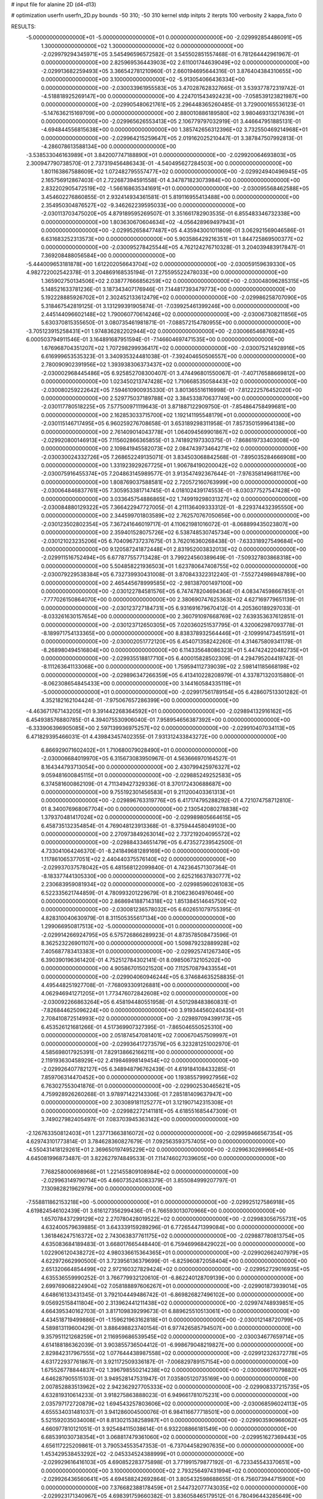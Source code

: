 # input file for alanine 2D (d4-d13)

# optimization
userfn       userfn_2D.py
bounds       -50 310; -50 310
kernel       stdp
initpts      2
iterpts      100
verbosity    2
kappa_fixto      0


RESULTS:
 -5.000000000000000E+01 -5.000000000000000E+01  0.000000000000000E+00      -2.029992854486091E+05
  1.300000000000000E+02  1.300000000000000E+02  0.000000000000000E+00      -2.029979294345971E+05       3.545496596572582E-01  3.545502851557468E-01       6.781264442961967E-01  0.000000000000000E+00
  2.825969536443903E+02  2.611001744639049E+02  0.000000000000000E+00      -2.029913682259493E+05       3.366542781210960E-01  2.660194695644316E-01       3.876404384310655E+00  0.000000000000000E+00
  3.100000000000000E+02 -5.913054066436334E+00  0.000000000000000E+00      -2.030033961955583E+05       3.470287628327665E-01  3.539377872319742E-01      -4.518818925269147E+00  0.000000000000000E+00
  4.224701543492423E+00 -7.058539123821987E+00  0.000000000000000E+00      -2.029905480621761E+05       2.296448365260485E-01  3.729000165536123E-01      -5.147636215169709E+00  0.000000000000000E+00
  2.880010886189580E+02  3.980469313217639E+01  0.000000000000000E+00      -2.029965626553413E+05       2.106779797032919E-01  3.446647951885131E-01      -4.694844556815638E+00  0.000000000000000E+00
  1.385742656312396E+02  3.732550469214968E+01  0.000000000000000E+00      -2.029964215259647E+05       2.019162025210447E-01  3.387847507992813E-01      -4.286078613588134E+00  0.000000000000000E+00
 -3.538533046163989E+01  3.842007747188890E+01  0.000000000000000E+00      -2.029920064693803E+05       2.300947790738570E-01  2.737319456486343E-01      -4.540495627284503E+00  0.000000000000000E+00
  1.801163867588609E+02  1.072482795557477E+02  0.000000000000000E+00      -2.029924940496945E+05       2.165756912867403E-01  2.722687394591558E-01       4.347871823073984E+00  0.000000000000000E+00
  2.832202905472519E+02 -1.566168635341691E+01  0.000000000000000E+00      -2.030095568462588E+05       3.454602276860855E-01  2.932414934361581E-01       5.819116955413488E+00  0.000000000000000E+00
  2.354950304876527E+02 -9.346262239595033E+00  0.000000000000000E+00      -2.030113703475020E+05       4.879189595269507E-01  3.351661782903535E-01       6.855483346732338E+00  0.000000000000000E+00
  1.803630670604634E+02 -4.056428969497943E+01  0.000000000000000E+00      -2.029952658477487E+05       4.435943001011809E-01  3.062921569046586E-01       6.631683252313573E+00  0.000000000000000E+00
  5.903586429216351E+01  1.844725869500377E+02  0.000000000000000E+00      -2.030095278425544E+05       4.762124276710328E-01  3.204039483917847E-01       7.369208488056584E+00  0.000000000000000E+00
 -5.444009653181878E+00  1.612202056643704E+02  0.000000000000000E+00      -2.030059159639330E+05       4.982722002542378E-01  3.204869168535194E-01       7.275595522478033E+00  0.000000000000000E+00
  1.365902750134506E+02  2.038777666856259E+02  0.000000000000000E+00      -2.030048096285315E+05       5.148521633781236E-01  3.187343407176946E-01       7.144817393479773E+00  0.000000000000000E+00
  5.192228885926702E+01  2.302452133612479E+02  0.000000000000000E+00      -2.029986258707090E+05       5.318467542819125E-01  3.131299391905874E-01      -7.039925461399246E+00  0.000000000000000E+00
  2.445144096602148E+02  1.790060770614246E+02  0.000000000000000E+00      -2.030067308211856E+05       5.630370815355650E-01  3.080735461981871E-01      -7.088572154780955E+00  0.000000000000000E+00
 -3.705123915258431E+01  1.974836282202944E+02  0.000000000000000E+00      -2.030066546876924E+05       6.000503794911546E-01  3.164891687951594E-01      -7.146604697471535E+00  0.000000000000000E+00
  1.676968704351207E+02  1.707298299936417E+02  0.000000000000000E+00      -2.030075214928916E+05       6.616999653535323E-01  3.340935324481038E-01      -7.392404650506557E+00  0.000000000000000E+00
  2.780090902391956E+02  1.393938306373437E+02  0.000000000000000E+00      -2.030002968445486E+05       6.925852708300407E-01  3.474496801550067E-01      -7.407176588669812E+00  0.000000000000000E+00
  1.023450213747428E+02  1.710668535058443E+02  0.000000000000000E+00      -2.030080259222642E+05       7.594610900935330E-01  3.801365516116998E-01      -7.812222576452020E+00  0.000000000000000E+00
  2.529775037189788E+02  3.384533870637749E+00  0.000000000000000E+00      -2.030117780518225E+05       7.577500971119643E-01  3.871887122909750E-01      -7.854864758499681E+00  0.000000000000000E+00
  2.162853033715700E+02  1.192141195548179E+01  0.000000000000000E+00      -2.030115146717495E+05       6.960259276708658E-01  3.653189298311958E-01       7.857350159964138E+00  0.000000000000000E+00
  2.761409014043778E+01  1.064094569901867E+02  0.000000000000000E+00      -2.029920800146913E+05       7.115602866365855E-01  3.741892197330375E-01      -7.868619733403008E+00  0.000000000000000E+00
  2.109841945582073E+02  2.084743973464271E+02  0.000000000000000E+00      -2.030030024332726E+05       7.268652249135071E-01  3.834503068842568E-01      -7.895035284666908E+00  0.000000000000000E+00
  1.331923929267725E+01  1.906784190200042E+02  0.000000000000000E+00      -2.030075916455374E+05       7.204863145989577E-01  3.913547492367644E-01      -7.976358149681176E+00  0.000000000000000E+00
  1.808769037588581E+02  2.720572160763999E+00  0.000000000000000E+00      -2.030064846837761E+05       7.305953381714745E-01  4.018102439174553E-01      -8.030377527547428E+00  0.000000000000000E+00
  3.033645754886865E+02  1.749919298031327E+02  0.000000000000000E+00      -2.030084880129322E+05       7.366422947727005E-01  4.211136409333312E-01      -8.229374432395550E+00  0.000000000000000E+00
  2.344599701803589E+02  2.762570767050656E+00  0.000000000000000E+00      -2.030123502802354E+05       7.367241646019717E-01  4.110621981016072E-01      -8.068899435023807E+00  0.000000000000000E+00
  2.359401528075726E+02  6.538748530745734E+00  0.000000000000000E+00      -2.030121023235206E+05       6.704096737237675E-01  3.762016360268438E-01      -7.633318927549684E+00  0.000000000000000E+00
  9.120587241872448E+01  2.831952003832013E+02  0.000000000000000E+00      -2.029911516752494E+05       6.677877557713428E-01  3.799224560389649E-01      -7.509327803868318E+00  0.000000000000000E+00
  5.504858221936503E+01  1.623780647408755E+02  0.000000000000000E+00      -2.030079229538384E+05       6.732739930431008E-01  3.870843322312240E-01      -7.552724986948789E+00  0.000000000000000E+00
  2.465445678999585E+02 -2.981387001497100E+00  0.000000000000000E+00      -2.030122784581576E+05       6.747478204694364E-01  4.083474598667851E-01      -7.777026150864070E+00  0.000000000000000E+00
  2.380690747625363E+02  4.627169779651139E-01  0.000000000000000E+00      -2.030123727184731E+05       6.931691679670412E-01  4.205360189297033E-01      -8.033261630157654E+00  0.000000000000000E+00
  2.360791097668769E+02  7.639353637612851E-01  0.000000000000000E+00      -2.030123712650305E+05       7.020360251537795E-01  4.320062987093778E-01      -8.189971754133365E+00  0.000000000000000E+00
  8.838378932564446E+01 -2.109991473451591E+01  0.000000000000000E+00      -2.030002051772120E+05       6.454071358242260E-01  4.314675809341178E-01      -8.268980494516804E+00  0.000000000000000E+00
  6.114335648086323E+01  5.447424220482735E+01  0.000000000000000E+00      -2.029935518817710E+05       6.400015828502309E-01  4.294795204419742E-01      -8.111263641133068E+00  0.000000000000000E+00
  1.759594112739039E+02  2.598141185668198E+02  0.000000000000000E+00      -2.029896347266359E+05       6.413410228208979E-01  4.337871320315880E-01      -8.062308654845433E+00  0.000000000000000E+00
  3.144160584335119E+01 -5.000000000000000E+01  0.000000000000000E+00      -2.029917561789154E+05       6.428607513301282E-01  4.352182162104424E-01      -7.975067657286399E+00  0.000000000000000E+00
 -4.463671767143205E+01  9.391442268364592E+01  0.000000000000000E+00      -2.029894132916162E+05       6.454938576880785E-01  4.394075530906040E-01       7.958954656387392E+00  0.000000000000000E+00
 -6.333906396905085E+00  2.597139936975257E+02  0.000000000000000E+00      -2.029910407034113E+05       6.471829395466031E-01  4.439843457402355E-01       7.931312433843272E+00  0.000000000000000E+00
  6.866929071602402E+01  1.710680079028490E+01  0.000000000000000E+00      -2.030006684019970E+05       6.315673083950967E-01  4.563666970164527E-01       8.164344793713054E+00  0.000000000000000E+00
  2.430799425976327E+02  9.059481600845115E+01  0.000000000000000E+00      -2.029885249252583E+05       6.374581600862109E-01  4.711349427329336E-01       8.370172430688687E+00  0.000000000000000E+00
  9.755192301456583E+01  9.211200403361313E+01  0.000000000000000E+00      -2.029896763319776E+05       6.417174795288292E-01  4.721074758712810E-01       8.340076968067704E+00  0.000000000000000E+00
  2.130542080278838E+02  1.379370481417024E+02  0.000000000000000E+00      -2.029989805664615E+05       6.458735132354854E-01  4.769048123913368E-01      -8.375944458049103E+00  0.000000000000000E+00
  2.270973849263014E+02  2.737219204095572E+02  0.000000000000000E+00      -2.029884334651479E+05       6.473527239542500E-01  4.733041064246370E-01      -8.241849681289169E+00  0.000000000000000E+00
  1.117861065377051E+02  2.440440375576140E+02  0.000000000000000E+00      -2.029937037578042E+05       6.481568122099840E-01  4.742364571307364E-01      -8.183377441305330E+00  0.000000000000000E+00
  2.625216637830777E+02  2.230683959081934E+02  0.000000000000000E+00      -2.029985960261083E+05       6.522335621744859E-01  4.780993201229679E-01       8.210623604976046E+00  0.000000000000000E+00
  2.868694188714318E+02  1.851384514645750E+02  0.000000000000000E+00      -2.030081236578032E+05       6.602651079755395E-01  4.828310040630979E-01       8.311505355617134E+00  0.000000000000000E+00
  1.299066950817513E+02 -5.000000000000000E+01  0.000000000000000E+00      -2.029914266924795E+05       6.575726866289923E-01  4.873578508473596E-01       8.362523226901107E+00  0.000000000000000E+00
  1.509879232889928E+02  7.405687783413383E+01  0.000000000000000E+00      -2.029925741267340E+05       6.390390196361420E-01  4.752512784302141E-01       8.098506732105202E+00  0.000000000000000E+00
  4.905867015021520E+00  7.112570879433554E+01  0.000000000000000E+00      -2.029904060946244E+05       6.374684635258835E-01  4.495448251927708E-01      -7.768093309126881E+00  0.000000000000000E+00
  4.062946941271205E+01  1.773476072842608E+02  0.000000000000000E+00      -2.030092266863264E+05       6.458194480551958E-01  4.501298483860831E-01      -7.826844625096224E+00  0.000000000000000E+00
  3.919344560240435E+01  2.708410872514993E+02  0.000000000000000E+00      -2.029897094399173E+05       6.453526121681266E-01  4.517369907327395E-01      -7.865046550525310E+00  0.000000000000000E+00
  2.051874547081401E+02  7.000670457509997E+01  0.000000000000000E+00      -2.029936417273579E+05       6.323281251002970E-01  4.585698017925391E-01       7.829138662166211E+00  0.000000000000000E+00
  2.119193630458929E+02  2.419846998149454E+02  0.000000000000000E+00      -2.029926407782127E+05       6.348948796762439E-01  4.619184108433285E-01       7.859706314470452E+00  0.000000000000000E+00
  1.193855799927956E+02  6.763027553041876E-01  0.000000000000000E+00      -2.029902530465621E+05       4.759928926260268E-01  3.978971422143306E-01       7.285181409637947E+00  0.000000000000000E+00
  2.303089181125277E+01  3.121907142315308E+01  0.000000000000000E+00      -2.029982272141181E+05       4.618551685447309E-01  3.749027982405497E-01       7.083703945363142E+00  0.000000000000000E+00
 -2.126763350812403E+01  1.237713663816072E+02  0.000000000000000E+00      -2.029959466567354E+05       4.629743101773814E-01  3.784628360827679E-01       7.092563593757405E+00  0.000000000000000E+00
 -4.550431418129261E+01  2.369650197495229E+02  0.000000000000000E+00      -2.029963026996654E+05       4.645081996873487E-01  3.822627974849533E-01       7.114746027039605E+00  0.000000000000000E+00
  7.768258000698968E+01  1.221455809108984E+02  0.000000000000000E+00      -2.029963149790714E+05       4.660735245083379E-01  3.855084999207797E-01       7.130982821962979E+00  0.000000000000000E+00
 -7.558811862153218E+00 -5.000000000000000E+01  0.000000000000000E+00      -2.029925127586918E+05       4.619824546102439E-01  3.616127356299436E-01       6.766593013070966E+00  0.000000000000000E+00
  1.657078437299129E+02  2.270780428019522E+02  0.000000000000000E+00      -2.029983056755731E+05       4.632400579639885E-01  3.643339159289296E-01       6.772654471399084E+00  0.000000000000000E+00
  1.361846247516372E+02  2.743063837761175E+02  0.000000000000000E+00      -2.029887780813754E+05       4.635083684189483E-01  3.668017665448440E-01       6.759469968429022E+00  0.000000000000000E+00
  1.022906120438272E+02  4.980336615364365E+01  0.000000000000000E+00      -2.029902662407979E+05       4.622972662990500E-01  3.723956136379699E-01      -6.825960872058404E+00  0.000000000000000E+00
  2.651320664854499E+02  2.972160327829424E+02  0.000000000000000E+00      -2.029952729016935E+05       4.635536559990252E-01  3.766779932120610E-01      -6.862240128709139E+00  0.000000000000000E+00
  2.699769068224904E+02  7.058188897606267E+01  0.000000000000000E+00      -2.029901873939014E+05       4.648616133431345E-01  3.792104449486742E-01      -6.869826827496102E+00  0.000000000000000E+00
  9.056925158411804E+00  2.313962441211438E+02  0.000000000000000E+00      -2.029974748939851E+05       4.664395340162703E-01  3.817109839299673E-01       6.889625510513061E+00  0.000000000000000E+00
  4.434518719499886E+01 -1.159621963162818E+01  0.000000000000000E+00      -2.030012148720799E+05       4.589813119600429E-01  3.886498823740154E-01       6.977426585794507E+00  0.000000000000000E+00
  9.357951121268259E+01  2.116959686539545E+02  0.000000000000000E+00      -2.030034677659714E+05       4.614188186362039E-01  3.903855736504412E-01      -6.998679048219827E+00  0.000000000000000E+00
  2.829842317967555E+02  1.077644438987558E+02  0.000000000000000E+00      -2.029912326372778E+05       4.631722937761867E-01  3.921172509336187E-01      -7.006829789157154E+00  0.000000000000000E+00
  1.675526778844837E+02  1.396798550214238E+02  0.000000000000000E+00      -2.030006617079882E+05       4.646287905515103E-01  3.949528147531947E-01       7.035805120735169E+00  0.000000000000000E+00
  2.007852883513962E+02  2.942362927705333E+02  0.000000000000000E+00      -2.029908337215735E+05       4.632819310614233E-01  3.918275863888023E-01       6.949661781075231E+00  0.000000000000000E+00
  2.035797172720879E+02  1.694543257803606E+02  0.000000000000000E+00      -2.030068596024113E+05       4.655534031481037E-01  3.941286004500076E-01       6.984116677718501E+00  0.000000000000000E+00
  5.521592035034008E+01  8.813021538258987E+01  0.000000000000000E+00      -2.029903590966062E+05       4.660977810121051E-01  3.925484115038614E-01       6.932208866181549E+00  0.000000000000000E+00
  6.685391030738354E+01  3.068817479361060E+02  0.000000000000000E+00      -2.029951627369443E+05       4.656117225209861E-01  3.790534553547353E-01      -6.737044582907635E+00  0.000000000000000E+00
  1.453429538453292E+02 -2.045334524388999E+01  0.000000000000000E+00      -2.029929616416103E+05       4.690852283775898E-01  3.771991579877192E-01      -6.723345543370651E+00  0.000000000000000E+00
  3.100000000000000E+02  2.793256497431994E+02  0.000000000000000E+00      -2.029926436560641E+05       4.694588242692864E-01  3.805432598688655E-01       6.756073944715900E+00  0.000000000000000E+00
  7.376682388178459E+01  2.544732077743035E+02  0.000000000000000E+00      -2.029923171340967E+05       4.698391759660382E-01  3.836058465179512E-01       6.780496443285649E+00  0.000000000000000E+00
  1.746900379509788E+02  5.086952420362817E+01  0.000000000000000E+00      -2.029995393052501E+05       4.700128562629317E-01  3.850344026921600E-01       6.812169059148083E+00  0.000000000000000E+00
 -4.965415260131896E+01  1.359635697550557E+02  0.000000000000000E+00      -2.030000091383260E+05       4.712377008419906E-01  3.838065601329911E-01       6.777786461948351E+00  0.000000000000000E+00
  1.427889740963565E+02  1.057466260109937E+02  0.000000000000000E+00      -2.029923523039897E+05       4.725503045553594E-01  3.859848329653688E-01       6.801690657250839E+00  0.000000000000000E+00
  2.624383826376242E+01  1.372393561118668E+02  0.000000000000000E+00      -2.030001873197191E+05       4.721899772224333E-01  3.892567731362097E-01      -6.825433014587020E+00  0.000000000000000E+00
  1.628086573801403E+02  2.937030292224354E+02  0.000000000000000E+00      -2.029894051446030E+05       4.742071104535595E-01  3.907885970295024E-01       6.849578860796584E+00  0.000000000000000E+00
  1.782682765576597E+02  1.988923340850828E+02  0.000000000000000E+00      -2.030061050129145E+05       4.756709802327795E-01  3.914923850644707E-01       6.855899175729139E+00  0.000000000000000E+00
  3.100000000000000E+02  6.440358149095282E+01  0.000000000000000E+00      -2.029899138403068E+05       4.730079629109771E-01  3.939200114506877E-01       6.865451005024059E+00  0.000000000000000E+00
  2.463827466453644E+02  1.260902571079156E+02  0.000000000000000E+00      -2.029947410960312E+05       4.761314523872039E-01  3.932852927479354E-01      -6.870629678721235E+00  0.000000000000000E+00
 -2.275966816742835E+01 -2.631131026328029E+01  0.000000000000000E+00      -2.029966755976958E+05       4.742894517521398E-01  3.806980600855785E-01      -6.728290654508388E+00  0.000000000000000E+00
  2.371278555164466E+02  5.737833364389567E+01  0.000000000000000E+00      -2.029951069082696E+05       4.738234934645424E-01  3.848292533268072E-01       6.776235428902337E+00  0.000000000000000E+00
  2.933437990659914E+02  2.188595122493650E+02  0.000000000000000E+00      -2.030012451822822E+05       4.761062974442653E-01  3.854776309092717E-01       6.793451041946301E+00  0.000000000000000E+00
  9.445805073255097E+01  1.443093661547460E+02  0.000000000000000E+00      -2.030028867203235E+05       4.776452692382008E-01  3.852268948630420E-01      -6.789564104664946E+00  0.000000000000000E+00
  2.150418805530417E+02  1.090945239695797E+02  0.000000000000000E+00      -2.029912436919371E+05       4.801955423465671E-01  3.856163820380656E-01       6.811158877530768E+00  0.000000000000000E+00
  1.346727041242677E+02  1.589563728919458E+02  0.000000000000000E+00      -2.030055391219412E+05       4.822156895748698E-01  3.873241672614442E-01       6.851243750000736E+00  0.000000000000000E+00
  3.204084063629195E+01  6.373805802001499E+01  0.000000000000000E+00      -2.029927437359843E+05       4.818081613403983E-01  3.733470083959043E-01       6.628718196027720E+00  0.000000000000000E+00
  9.052181470441159E+00  2.861001669537586E+02  0.000000000000000E+00      -2.029892192733812E+05       4.824046022763561E-01  3.755420238029563E-01      -6.653930689004836E+00  0.000000000000000E+00
  2.473164152142165E+02  2.493080779031661E+02  0.000000000000000E+00      -2.029907312403113E+05       4.847366286442498E-01  3.758219317179824E-01       6.670456300089441E+00  0.000000000000000E+00
  1.197540390263776E+02  6.943642794182014E+01  0.000000000000000E+00      -2.029904094964448E+05       4.813154840088966E-01  3.807327731160022E-01       6.701410277169233E+00  0.000000000000000E+00
  7.158000060339826E+01  1.776639684070240E+02  0.000000000000000E+00      -2.030095159431706E+05       4.839676308046621E-01  3.815512084971792E-01      -6.736005260402680E+00  0.000000000000000E+00
 -1.740561612108730E+01  2.197896967159488E+02  0.000000000000000E+00      -2.030008455405485E+05       4.855798355095418E-01  3.824403772140536E-01       6.756809467496035E+00  0.000000000000000E+00
  1.538464328570824E+02  1.530423145568658E+01  0.000000000000000E+00      -2.030004903580013E+05       4.672398913991863E-01  3.866999241942193E-01       6.664734212670893E+00  0.000000000000000E+00
 -1.173585389607017E+01  1.598158816816095E+01  0.000000000000000E+00      -2.029907584989668E+05       4.681834178519977E-01  3.869239739877456E-01       6.679523728695695E+00  0.000000000000000E+00
 -1.679235676574230E+00  4.701919333904729E+01  0.000000000000000E+00      -2.029926471770868E+05       4.689310733805381E-01  3.884533049848409E-01       6.701034915860875E+00  0.000000000000000E+00